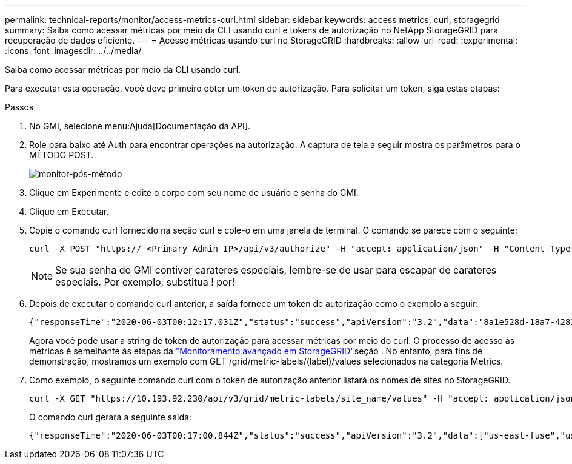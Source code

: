 ---
permalink: technical-reports/monitor/access-metrics-curl.html 
sidebar: sidebar 
keywords: access metrics, curl, storagegrid 
summary: Saiba como acessar métricas por meio da CLI usando curl e tokens de autorização no NetApp StorageGRID para recuperação de dados eficiente. 
---
= Acesse métricas usando curl no StorageGRID
:hardbreaks:
:allow-uri-read: 
:experimental: 
:icons: font
:imagesdir: ../../media/


[role="lead"]
Saiba como acessar métricas por meio da CLI usando curl.

Para executar esta operação, você deve primeiro obter um token de autorização. Para solicitar um token, siga estas etapas:

.Passos
. No GMI, selecione menu:Ajuda[Documentação da API].
. Role para baixo até Auth para encontrar operações na autorização. A captura de tela a seguir mostra os parâmetros para o MÉTODO POST.
+
image:monitor/monitor-post-method.png["monitor-pós-método"]

. Clique em Experimente e edite o corpo com seu nome de usuário e senha do GMI.
. Clique em Executar.
. Copie o comando curl fornecido na seção curl e cole-o em uma janela de terminal. O comando se parece com o seguinte:
+
[listing]
----
curl -X POST "https:// <Primary_Admin_IP>/api/v3/authorize" -H "accept: application/json" -H "Content-Type: application/json" -H "X-Csrf-Token: dc30b080e1ca9bc05ddb81104381d8c8" -d "{ \"username\": \"MyUsername\", \"password\": \"MyPassword\", \"cookie\": true, \"csrfToken\": false}" -k
----
+

NOTE: Se sua senha do GMI contiver carateres especiais, lembre-se de usar para escapar de carateres especiais. Por exemplo, substitua ! por!

. Depois de executar o comando curl anterior, a saída fornece um token de autorização como o exemplo a seguir:
+
[listing]
----
{"responseTime":"2020-06-03T00:12:17.031Z","status":"success","apiVersion":"3.2","data":"8a1e528d-18a7-4283-9a5e-b2e6d731e0b2"}
----
+
Agora você pode usar a string de token de autorização para acessar métricas por meio do curl. O processo de acesso às métricas é semelhante às etapas da link:advanced-monitor-storagegrid.html#export-metrics-through-the-api["Monitoramento avançado em StorageGRID"]seção . No entanto, para fins de demonstração, mostramos um exemplo com GET /grid/metric-labels/(label)/values selecionados na categoria Metrics.

. Como exemplo, o seguinte comando curl com o token de autorização anterior listará os nomes de sites no StorageGRID.
+
[listing]
----
curl -X GET "https://10.193.92.230/api/v3/grid/metric-labels/site_name/values" -H "accept: application/json" -H "Authorization: Bearer 8a1e528d-18a7-4283-9a5e-b2e6d731e0b2"
----
+
O comando curl gerará a seguinte saída:

+
[listing]
----
{"responseTime":"2020-06-03T00:17:00.844Z","status":"success","apiVersion":"3.2","data":["us-east-fuse","us-west-fuse"]}
----


